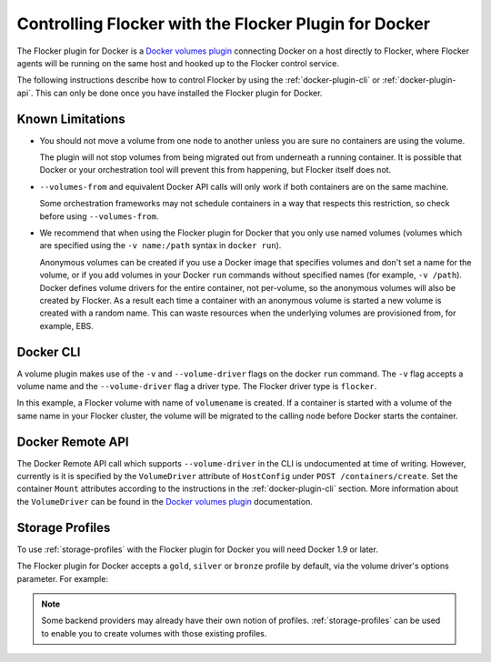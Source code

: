 .. Single Source Instructions

.. _using-docker-plugin:

======================================================
Controlling Flocker with the Flocker Plugin for Docker
======================================================

The Flocker plugin for Docker is a `Docker volumes plugin`_ connecting Docker on a host directly to Flocker, where Flocker agents will be running on the same host and hooked up to the Flocker control service.

The following instructions describe how to control Flocker by using the :ref:`docker-plugin-cli` or :ref:`docker-plugin-api`.
This can only be done once you have installed the Flocker plugin for Docker.

Known Limitations
=================

* You should not move a volume from one node to another unless you are sure no containers are using the volume.

  The plugin will not stop volumes from being migrated out from underneath a running container.
  It is possible that Docker or your orchestration tool will prevent this from happening, but Flocker itself does not.
* ``--volumes-from`` and equivalent Docker API calls will only work if both containers are on the same machine.

  Some orchestration frameworks may not schedule containers in a way that respects this restriction, so check before using ``--volumes-from``.
* We recommend that when using the Flocker plugin for Docker that you only use named volumes (volumes which are specified using the ``-v name:/path`` syntax in ``docker run``).

  Anonymous volumes can be created if you use a Docker image that specifies volumes and don't set a name for the volume, or if you add volumes in your Docker ``run`` commands without specified names (for example, ``-v /path``).
  Docker defines volume drivers for the entire container, not per-volume, so the anonymous volumes will also be created by Flocker.
  As a result each time a container with an anonymous volume is started a new volume is created with a random name.
  This can waste resources when the underlying volumes are provisioned from, for example, EBS.

.. _docker-plugin-cli:

Docker CLI
==========

A volume plugin makes use of the ``-v`` and ``--volume-driver`` flags on the docker ``run`` command.
The ``-v`` flag accepts a volume name and the ``--volume-driver`` flag a driver type.
The Flocker driver type is ``flocker``.

.. prompt:: bash $

   docker run -ti -v volumename:/data --volume-driver=flocker busybox sh

In this example, a Flocker volume with name of ``volumename`` is created.
If a container is started with a volume of the same name in your Flocker cluster, the volume will be migrated to the calling node before Docker starts the container.

.. _docker-plugin-api:

Docker Remote API
=================

The Docker Remote API call which supports ``--volume-driver`` in the CLI is undocumented at time of writing.
However, currently is it is specified by the ``VolumeDriver`` attribute of ``HostConfig`` under ``POST /containers/create``.
Set the container ``Mount`` attributes according to the instructions in the :ref:`docker-plugin-cli` section.
More information about the ``VolumeDriver`` can be found in the `Docker volumes plugin`_ documentation.

.. _`Docker volumes plugin`: https://docs.docker.com/extend/plugins_volume/

Storage Profiles
================

To use :ref:`storage-profiles` with the Flocker plugin for Docker you will need Docker 1.9 or later.

The Flocker plugin for Docker accepts a ``gold``, ``silver`` or ``bronze`` profile by default, via the volume driver's options parameter.
For example:

.. prompt:: bash $

   docker volume create --name <fastvol> -d flocker -o profile=gold
   docker run -v <fastvol>:/data redis

.. note::
	Some backend providers may already have their own notion of profiles.
	:ref:`storage-profiles` can be used to enable you to create volumes with those existing profiles.

